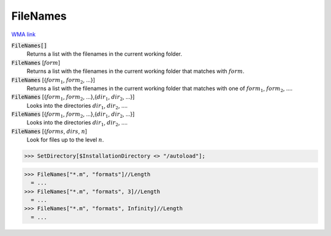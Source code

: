FileNames
=========

`WMA link <https://reference.wolfram.com/language/ref/FileNames.html>`_


:code:`FileNames[]`
    Returns a list with the filenames in the current working folder.

:code:`FileNames` [:math:`form`]
    Returns a list with the filenames in the current working folder that matches with :math:`form`.

:code:`FileNames` [{:math:`form_1`, :math:`form_2`, ...}]
    Returns a list with the filenames in the current working folder that matches with one of :math:`form_1`, :math:`form_2`, ....

:code:`FileNames` [{:math:`form_1`, :math:`form_2`, ...},{:math:`dir_1`, :math:`dir_2`, ...}]
    Looks into the directories :math:`dir_1`, :math:`dir_2`, ....

:code:`FileNames` [{:math:`form_1`, :math:`form_2`, ...},{:math:`dir_1`, :math:`dir_2`, ...}]
    Looks into the directories :math:`dir_1`, :math:`dir_2`, ....

:code:`FileNames` [{:math:`forms`, :math:`dirs`, :math:`n`]
    Look for files up to the level :math:`n`.





>>> SetDirectory[$InstallationDirectory <> "/autoload"];

>>> FileNames["*.m", "formats"]//Length
  = ...
>>> FileNames["*.m", "formats", 3]//Length
  = ...
>>> FileNames["*.m", "formats", Infinity]//Length
  = ...
